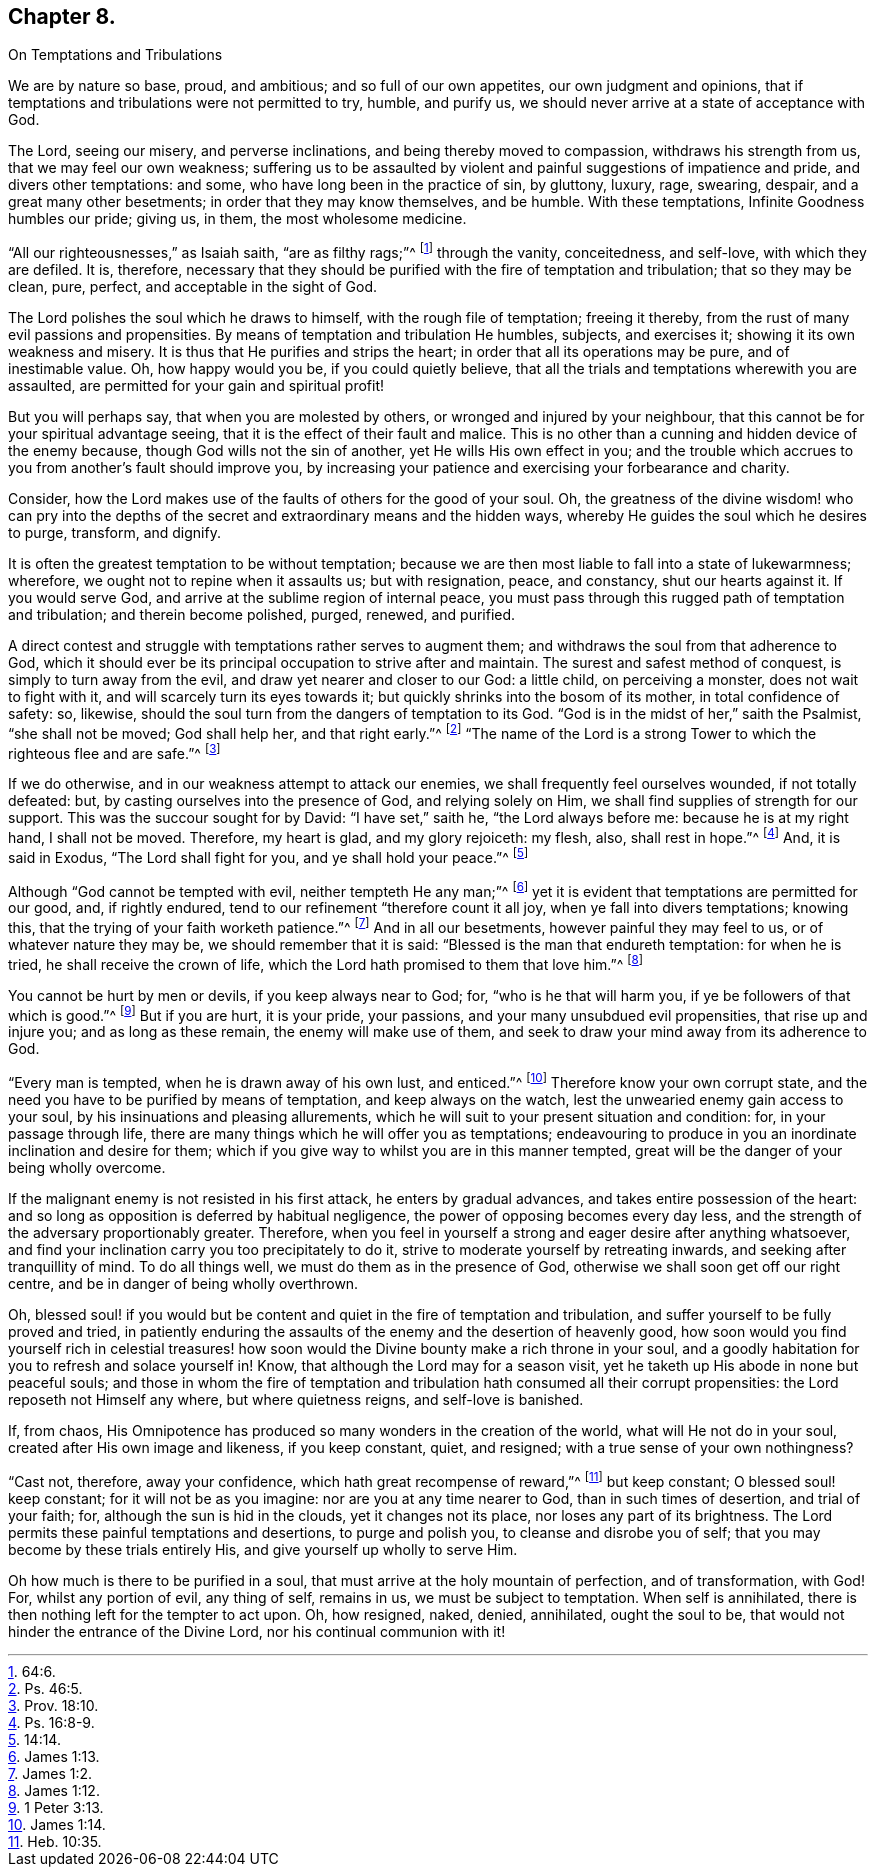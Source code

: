 == Chapter 8.

On Temptations and Tribulations

We are by nature so base, proud, and ambitious; and so full of our own appetites,
our own judgment and opinions,
that if temptations and tribulations were not permitted to try, humble, and purify us,
we should never arrive at a state of acceptance with God.

The Lord, seeing our misery, and perverse inclinations,
and being thereby moved to compassion, withdraws his strength from us,
that we may feel our own weakness;
suffering us to be assaulted by violent and painful suggestions of impatience and pride,
and divers other temptations: and some, who have long been in the practice of sin,
by gluttony, luxury, rage, swearing, despair, and a great many other besetments;
in order that they may know themselves, and be humble.
With these temptations, Infinite Goodness humbles our pride; giving us, in them,
the most wholesome medicine.

"`All our righteousnesses,`" as Isaiah saith, "`are as filthy rags;`"^
footnote:[64:6.]
through the vanity, conceitedness, and self-love, with which they are defiled.
It is, therefore,
necessary that they should be purified with the fire of temptation and tribulation;
that so they may be clean, pure, perfect, and acceptable in the sight of God.

The Lord polishes the soul which he draws to himself, with the rough file of temptation;
freeing it thereby, from the rust of many evil passions and propensities.
By means of temptation and tribulation He humbles, subjects, and exercises it;
showing it its own weakness and misery.
It is thus that He purifies and strips the heart;
in order that all its operations may be pure, and of inestimable value.
Oh, how happy would you be, if you could quietly believe,
that all the trials and temptations wherewith you are assaulted,
are permitted for your gain and spiritual profit!

But you will perhaps say, that when you are molested by others,
or wronged and injured by your neighbour,
that this cannot be for your spiritual advantage seeing,
that it is the effect of their fault and malice.
This is no other than a cunning and hidden device of the enemy because,
though God wills not the sin of another, yet He wills His own effect in you;
and the trouble which accrues to you from another`'s fault should improve you,
by increasing your patience and exercising your forbearance and charity.

Consider, how the Lord makes use of the faults of others for the good of your soul.
Oh, the greatness of the divine wisdom! who can pry into the depths
of the secret and extraordinary means and the hidden ways,
whereby He guides the soul which he desires to purge, transform, and dignify.

It is often the greatest temptation to be without temptation;
because we are then most liable to fall into a state of lukewarmness; wherefore,
we ought not to repine when it assaults us; but with resignation, peace, and constancy,
shut our hearts against it.
If you would serve God, and arrive at the sublime region of internal peace,
you must pass through this rugged path of temptation and tribulation;
and therein become polished, purged, renewed, and purified.

A direct contest and struggle with temptations rather serves to augment them;
and withdraws the soul from that adherence to God,
which it should ever be its principal occupation to strive after and maintain.
The surest and safest method of conquest, is simply to turn away from the evil,
and draw yet nearer and closer to our God: a little child, on perceiving a monster,
does not wait to fight with it, and will scarcely turn its eyes towards it;
but quickly shrinks into the bosom of its mother, in total confidence of safety: so,
likewise, should the soul turn from the dangers of temptation to its God.
"`God is in the midst of her,`" saith the Psalmist, "`she shall not be moved;
God shall help her, and that right early.`"^
footnote:[Ps. 46:5.]
"`The name of the Lord is a strong Tower to which the righteous flee and are safe.`"^
footnote:[Prov. 18:10.]

If we do otherwise, and in our weakness attempt to attack our enemies,
we shall frequently feel ourselves wounded, if not totally defeated: but,
by casting ourselves into the presence of God, and relying solely on Him,
we shall find supplies of strength for our support.
This was the succour sought for by David: "`I have set,`" saith he,
"`the Lord always before me: because he is at my right hand, I shall not be moved.
Therefore, my heart is glad, and my glory rejoiceth: my flesh, also,
shall rest in hope.`"^
footnote:[Ps. 16:8-9.]
And, it is said in Exodus, "`The Lord shall fight for you,
and ye shall hold your peace.`"^
footnote:[14:14.]

Although "`God cannot be tempted with evil, neither tempteth He any man;`"^
footnote:[James 1:13.]
yet it is evident that temptations are permitted for our good, and, if rightly endured,
tend to our refinement "`therefore count it all joy,
when ye fall into divers temptations; knowing this,
that the trying of your faith worketh patience.`"^
footnote:[James 1:2.]
And in all our besetments, however painful they may feel to us,
or of whatever nature they may be, we should remember that it is said:
"`Blessed is the man that endureth temptation: for when he is tried,
he shall receive the crown of life,
which the Lord hath promised to them that love him.`"^
footnote:[James 1:12.]

You cannot be hurt by men or devils, if you keep always near to God; for,
"`who is he that will harm you, if ye be followers of that which is good.`"^
footnote:[1 Peter 3:13.]
But if you are hurt, it is your pride, your passions,
and your many unsubdued evil propensities, that rise up and injure you;
and as long as these remain, the enemy will make use of them,
and seek to draw your mind away from its adherence to God.

"`Every man is tempted, when he is drawn away of his own lust, and enticed.`"^
footnote:[James 1:14.]
Therefore know your own corrupt state,
and the need you have to be purified by means of temptation,
and keep always on the watch, lest the unwearied enemy gain access to your soul,
by his insinuations and pleasing allurements,
which he will suit to your present situation and condition: for,
in your passage through life,
there are many things which he will offer you as temptations;
endeavouring to produce in you an inordinate inclination and desire for them;
which if you give way to whilst you are in this manner tempted,
great will be the danger of your being wholly overcome.

If the malignant enemy is not resisted in his first attack,
he enters by gradual advances, and takes entire possession of the heart:
and so long as opposition is deferred by habitual negligence,
the power of opposing becomes every day less,
and the strength of the adversary proportionably greater.
Therefore, when you feel in yourself a strong and eager desire after anything whatsoever,
and find your inclination carry you too precipitately to do it,
strive to moderate yourself by retreating inwards,
and seeking after tranquillity of mind.
To do all things well, we must do them as in the presence of God,
otherwise we shall soon get off our right centre,
and be in danger of being wholly overthrown.

Oh, blessed soul! if you would but be content and quiet in the fire of temptation and tribulation,
and suffer yourself to be fully proved and tried,
in patiently enduring the assaults of the enemy and the desertion of heavenly good,
how soon would you find yourself rich in celestial treasures! how
soon would the Divine bounty make a rich throne in your soul,
and a goodly habitation for you to refresh and solace yourself in!
Know, that although the Lord may for a season visit,
yet he taketh up His abode in none but peaceful souls;
and those in whom the fire of temptation and tribulation
hath consumed all their corrupt propensities:
the Lord reposeth not Himself any where, but where quietness reigns,
and self-love is banished.

If, from chaos,
His Omnipotence has produced so many wonders in the creation of the world,
what will He not do in your soul, created after His own image and likeness,
if you keep constant, quiet, and resigned; with a true sense of your own nothingness?

"`Cast not, therefore, away your confidence, which hath great recompense of reward,`"^
footnote:[Heb. 10:35.]
but keep constant; O blessed soul! keep constant; for it will not be as you imagine:
nor are you at any time nearer to God, than in such times of desertion,
and trial of your faith; for, although the sun is hid in the clouds,
yet it changes not its place, nor loses any part of its brightness.
The Lord permits these painful temptations and desertions, to purge and polish you,
to cleanse and disrobe you of self; that you may become by these trials entirely His,
and give yourself up wholly to serve Him.

Oh how much is there to be purified in a soul,
that must arrive at the holy mountain of perfection, and of transformation, with God!
For, whilst any portion of evil, any thing of self, remains in us,
we must be subject to temptation.
When self is annihilated, there is then nothing left for the tempter to act upon.
Oh, how resigned, naked, denied, annihilated, ought the soul to be,
that would not hinder the entrance of the Divine Lord,
nor his continual communion with it!
